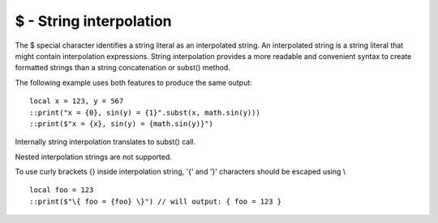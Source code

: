 .. _string_interpolation:


========================
$ - String interpolation
========================

.. index::
    single: String interpolation


The $ special character identifies a string literal as an interpolated string.
An interpolated string is a string literal that might contain interpolation expressions.
String interpolation provides a more readable and convenient syntax to create formatted strings
than a string concatenation or subst() method.

The following example uses both features to produce the same output:

::

  local x = 123, y = 567
  ::print("x = {0}, sin(y) = {1}".subst(x, math.sin(y)))
  ::print($"x = {x}, sin(y) = {math.sin(y)}")

Internally string interpolation translates to subst() call.

Nested interpolation strings are not supported.

To use curly brackets {} inside interpolation string, '{' and '}' characters should be escaped using \\

::

  local foo = 123
  ::print($"\{ foo = {foo} \}") // will output: { foo = 123 }
